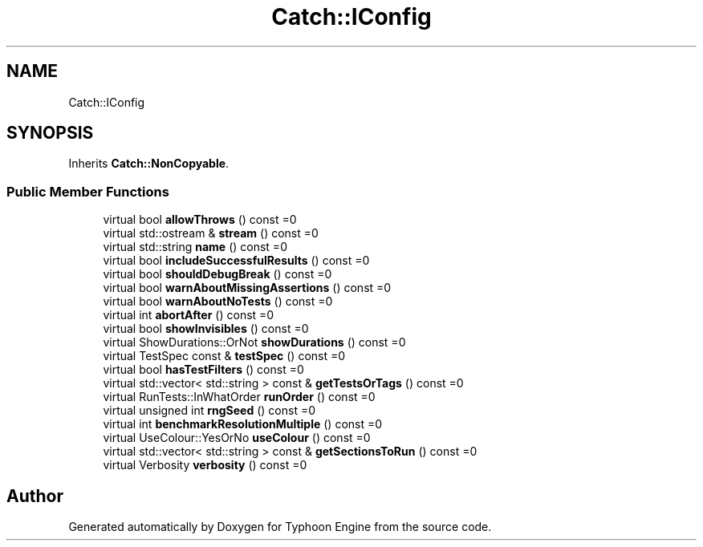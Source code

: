 .TH "Catch::IConfig" 3 "Sat Jul 20 2019" "Version 0.1" "Typhoon Engine" \" -*- nroff -*-
.ad l
.nh
.SH NAME
Catch::IConfig
.SH SYNOPSIS
.br
.PP
.PP
Inherits \fBCatch::NonCopyable\fP\&.
.SS "Public Member Functions"

.in +1c
.ti -1c
.RI "virtual bool \fBallowThrows\fP () const =0"
.br
.ti -1c
.RI "virtual std::ostream & \fBstream\fP () const =0"
.br
.ti -1c
.RI "virtual std::string \fBname\fP () const =0"
.br
.ti -1c
.RI "virtual bool \fBincludeSuccessfulResults\fP () const =0"
.br
.ti -1c
.RI "virtual bool \fBshouldDebugBreak\fP () const =0"
.br
.ti -1c
.RI "virtual bool \fBwarnAboutMissingAssertions\fP () const =0"
.br
.ti -1c
.RI "virtual bool \fBwarnAboutNoTests\fP () const =0"
.br
.ti -1c
.RI "virtual int \fBabortAfter\fP () const =0"
.br
.ti -1c
.RI "virtual bool \fBshowInvisibles\fP () const =0"
.br
.ti -1c
.RI "virtual ShowDurations::OrNot \fBshowDurations\fP () const =0"
.br
.ti -1c
.RI "virtual TestSpec const  & \fBtestSpec\fP () const =0"
.br
.ti -1c
.RI "virtual bool \fBhasTestFilters\fP () const =0"
.br
.ti -1c
.RI "virtual std::vector< std::string > const  & \fBgetTestsOrTags\fP () const =0"
.br
.ti -1c
.RI "virtual RunTests::InWhatOrder \fBrunOrder\fP () const =0"
.br
.ti -1c
.RI "virtual unsigned int \fBrngSeed\fP () const =0"
.br
.ti -1c
.RI "virtual int \fBbenchmarkResolutionMultiple\fP () const =0"
.br
.ti -1c
.RI "virtual UseColour::YesOrNo \fBuseColour\fP () const =0"
.br
.ti -1c
.RI "virtual std::vector< std::string > const  & \fBgetSectionsToRun\fP () const =0"
.br
.ti -1c
.RI "virtual Verbosity \fBverbosity\fP () const =0"
.br
.in -1c

.SH "Author"
.PP 
Generated automatically by Doxygen for Typhoon Engine from the source code\&.
